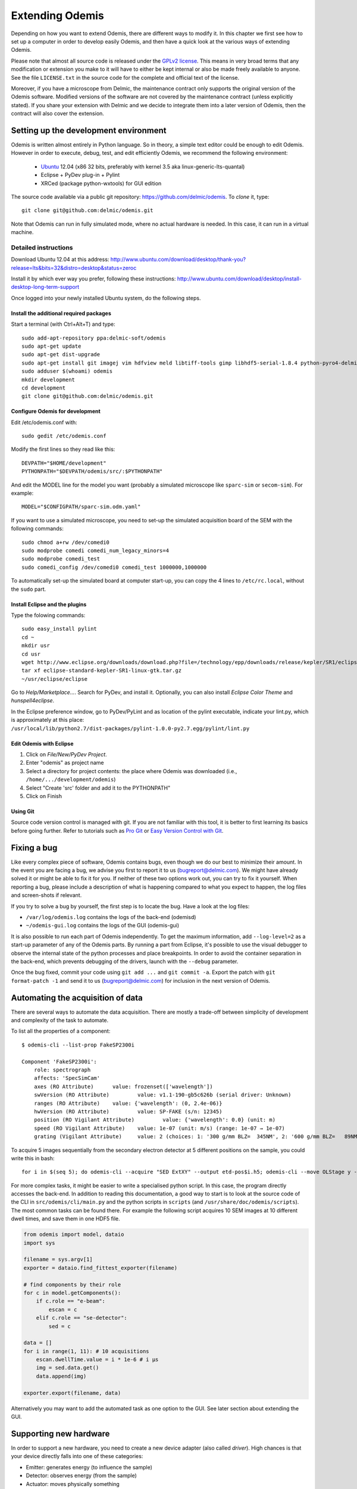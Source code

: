 ****************
Extending Odemis
****************

Depending on how you want to extend Odemis, there are different ways to modify
it. In this chapter we first see how to set up a computer in order to develop 
easily Odemis, and then have a quick look at the various ways of extending 
Odemis.

Please note that almost all source code is released under the `GPLv2 license 
<http://gnu.org/licenses/old-licenses/gpl-2.0.html>`_.
This means in very broad terms that any modification or extension you make to it
will have to either be kept internal or also be made freely available to anyone.
See the file ``LICENSE.txt`` in the source code for the complete and official text 
of the license.

Moreover, if you have a microscope from Delmic, the maintenance contract only
supports the original version of the Odemis software. Modified versions of the
software are not covered by the maintenance contract (unless explicitly stated).
If you share your extension with Delmic and we decide to integrate them into a
later version of Odemis, then the contract will also cover the extension.

Setting up the development environment
======================================

Odemis is written almost entirely in Python language. So in theory, a simple
text editor could be enough to edit Odemis. However in order to execute, debug,
test, and edit efficiently Odemis, we recommend the following environment:

 * `Ubuntu <http://www.ubuntu.com>`_ 12.04 (x86 32 bits, preferably with kernel 3.5 aka linux-generic-lts-quantal)
 * Eclipse + PyDev plug-in + Pylint
 * XRCed (package python-wxtools) for GUI edition

The source code available via a public git repository: https://github.com/delmic/odemis.
To *clone* it, type::

   git clone git@github.com:delmic/odemis.git

Note that Odemis can run in fully simulated mode, where no actual hardware is
needed. In this case, it can run in a virtual machine.

Detailed instructions
---------------------

Download Ubuntu 12.04 at this address:
http://www.ubuntu.com/download/desktop/thank-you?release=lts&bits=32&distro=desktop&status=zeroc

Install it by which ever way you prefer, following these instructions:
http://www.ubuntu.com/download/desktop/install-desktop-long-term-support

Once logged into your newly installed Ubuntu system, do the following steps.

Install the additional required packages
""""""""""""""""""""""""""""""""""""""""
Start a terminal (with Ctrl+Alt+T) and type::
 
    sudo add-apt-repository ppa:delmic-soft/odemis
    sudo apt-get update
    sudo apt-get dist-upgrade
    sudo apt-get install git imagej vim hdfview meld libtiff-tools gimp libhdf5-serial-1.8.4 python-pyro4-delmic odemis fluodb python-wxtools python-setuptools python-sphinx inkscape dia-gnome texlive pngcrush
    sudo adduser $(whoami) odemis
    mkdir development
    cd development
    git clone git@github.com:delmic/odemis.git

Configure Odemis for development
""""""""""""""""""""""""""""""""
Edit /etc/odemis.conf with::

    sudo gedit /etc/odemis.conf

Modify the first lines so they read like this::

    DEVPATH="$HOME/development"
    PYTHONPATH="$DEVPATH/odemis/src/:$PYTHONPATH"

And edit the MODEL line for the model you want (probably a simulated microscope
like ``sparc-sim`` or ``secom-sim``). For example::

    MODEL="$CONFIGPATH/sparc-sim.odm.yaml"
    
If you want to use a simulated microscope, you need to set-up the simulated
acquisition board of the SEM with the following commands::

    sudo chmod a+rw /dev/comedi0
    sudo modprobe comedi comedi_num_legacy_minors=4
    sudo modprobe comedi_test
    sudo comedi_config /dev/comedi0 comedi_test 1000000,1000000

To automatically set-up the simulated board at computer start-up, you can copy
the 4 lines to ``/etc/rc.local``, without the ``sudo`` part.

Install Eclipse and the plugins
"""""""""""""""""""""""""""""""
Type the folowing commands::

    sudo easy_install pylint
    cd ~
    mkdir usr
    cd usr
    wget http://www.eclipse.org/downloads/download.php?file=/technology/epp/downloads/release/kepler/SR1/eclipse-standard-kepler-SR1-linux-gtk.tar.gz
    tar xf eclipse-standard-kepler-SR1-linux-gtk.tar.gz
    ~/usr/eclipse/eclipse
 
Go to *Help/Marketplace...*. Search for PyDev, and install it.
Optionally, you can also install *Eclipse Color Theme* and *hunspell4eclipse*.
 
In the Eclipse preference window, go to PyDev/PyLint and as location of the 
pylint executable, indicate your lint.py, which is approximately at this place:
``/usr/local/lib/python2.7/dist-packages/pylint-1.0.0-py2.7.egg/pylint/lint.py``

Edit Odemis with Eclipse
"""""""""""""""""""""""""

1. Click on *File/New/PyDev Project*.

2. Enter "odemis" as project name

3. Select a directory for project contents: the place where Odemis was downloaded (i.e., ``/home/.../development/odemis``)
 
4. Select "Create 'src' folder and add it to the PYTHONPATH"

5. Click on Finish

Using Git
"""""""""

Source code version control is managed with git. If you are not familiar with 
this tool, it is better to first learning its basics before going further. Refer
to tutorials such as `Pro Git <http://git-scm.com/book>`_ or
`Easy Version Control with Git <http://net.tutsplus.com/tutorials/other/easy-version-control-with-git/>`_.

Fixing a bug
============

Like every complex piece of software, Odemis contains bugs, even though we do
our best to minimize their amount. In the event you are facing a bug, we advise
you first to report it to us (bugreport@delmic.com). We might have already solved it
or might be able to fix it for you. If neither of these two options work out,
you can try to fix it yourself. When reporting a bug, please include a
description of what is happening compared to what you expect to happen, the log
files and screen-shots if relevant.

If you try to solve a bug by yourself, the first step is to locate the bug. 
Have a look at the log files:

* ``/var/log/odemis.log`` contains the logs of the back-end (odemisd)
* ``~/odemis-gui.log`` contains the logs of the GUI (odemis-gui)

It is also possible to run each part of Odemis independently. To get the maximum
information, add ``--log-level=2`` as a start-up parameter of any of the Odemis 
parts. By running a part from Eclipse, it's possible to use the visual debugger
to observe the internal state of the python processes and place breakpoints.
In order to avoid the container separation in the back-end, which prevents 
debugging of the drivers, launch with the ``--debug`` parameter.

Once the bug fixed, commit your code using ``git add ...`` and ``git commit -a``.
Export the patch with ``git format-patch -1`` and send it to us 
(bugreport@delmic.com) for inclusion in the next version of Odemis.


Automating the acquisition of data
==================================

There are several ways to automate the data acquisition. There are mostly a
trade-off between simplicity of development and complexity of the task to
automate.

.. only:: html

    For the easiest tasks, a shell script calling the CLI might be the
    most appropriate way. See the CLI help command for a list of all possible
    commands (``odemis-cli --help``). For example, to list all the available hardware
    components::

        $ odemis-cli --list

        SimSPARC	role:sparc
          ↳ ARSimCam	role:ccd
          ↳ SED ExtXY	role:se-detector
          ↳ FakeSpec10	role:spectrometer
            ↳ FakeSP2300i	role:spectrograph
            ↳ SpecSimCam	role:sp-ccd
          ↳ EBeam ExtXY	role:e-beam
          ↳ MirrorMover	role:mirror
     
.. only:: pdf

    For the easiest tasks, a shell script calling the CLI might be the
    most appropriate way. See the CLI help command for a list of all possible
    commands (``odemis-cli --help``). For example, to list all the available hardware
    components::

        $ odemis-cli --list

        SimSPARC	role:sparc
          > ARSimCam	role:ccd
          > SED ExtXY	role:se-detector
          > FakeSpec10	role:spectrometer
            > FakeSP2300i	role:spectrograph
            > SpecSimCam	role:sp-ccd
          > EBeam ExtXY	role:e-beam
          > MirrorMover	role:mirror

To list all the properties of a component::

    $ odemis-cli --list-prop FakeSP2300i
     
    Component 'FakeSP2300i':
        role: spectrograph
        affects: 'SpecSimCam'
        axes (RO Attribute)	 value: frozenset(['wavelength'])
        swVersion (RO Attribute)	 value: v1.1-190-gb5c626b (serial driver: Unknown)
        ranges (RO Attribute)	 value: {'wavelength': (0, 2.4e-06)}
        hwVersion (RO Attribute)	 value: SP-FAKE (s/n: 12345)
        position (RO Vigilant Attribute)	 value: {'wavelength': 0.0} (unit: m)
        speed (RO Vigilant Attribute)	 value: 1e-07 (unit: m/s) (range: 1e-07 → 1e-07)
        grating (Vigilant Attribute)	 value: 2 (choices: 1: '300 g/mm BLZ=  345NM', 2: '600 g/mm BLZ=   89NM', 3: '1200 g/mm BLZ= 700NM')

.. note:
    When the name of a component which contains spaces is given as a 
    parameter, it should be put into quotes, such as ``"EBeam ExtXY"``.

To acquire
5 images sequentially from the secondary electron detector at 5 different 
positions on the sample, you could write this in bash::

    for i in $(seq 5); do odemis-cli --acquire "SED ExtXY" --output etd-pos$i.h5; odemis-cli --move OLStage y -100; done

For more complex tasks, it might be easier to write a specialised python script.
In this case, the program directly accesses the back-end. In addition to reading
this documentation, a good way to start is to look at the source code of the CLI
in ``src/odemis/cli/main.py`` and the python
scripts in ``scripts`` (and ``/usr/share/doc/odemis/scripts``). The most common 
tasks can be found there. For example the following script acquires 10 SEM images
at 10 different dwell times, and save them in one HDF5 file.

.. code-block:: python

    from odemis import model, dataio
    import sys

    filename = sys.argv[1]
    exporter = dataio.find_fittest_exporter(filename)

    # find components by their role
    for c in model.getComponents():
        if c.role == "e-beam":
            escan = c
        elif c.role == "se-detector":
            sed = c

    data = []
    for i in range(1, 11): # 10 acquisitions
        escan.dwellTime.value = i * 1e-6 # i µs
        img = sed.data.get()
        data.append(img)
        
    exporter.export(filename, data)

Alternatively you may want to add the automated task as one option to the GUI.
See later section about extending the GUI.

Supporting new hardware
=======================

In order to support a new hardware, you need to create a new device adapter (also
called *driver*). High chances is that your device directly falls into one of these
categories:

* Emitter: generates energy (to influence the sample)
* Detector: observes energy (from the sample)
* Actuator: moves physically something

To create a new device adapter, add a python module to the ``src/odemis/drivers/``
directory following the interface for the specific type of component (see the back-end API).

Add a test class to the test directory which instantiates the component and at
least detects whether the component is connected or not (scan() and selfTest()
methods) and does basic tasks (e.g., acquiring an image or moving an actuator).

Update the microscope configuration file for instantiating the microscope with the
parameters for your new driver.

Do not forget to commit your code using ``git add ...`` and ``git commit -a``.
Optionally, send your extension to Delmic as a git patch or a github merge request.

Adding a feature to the Graphical User Interface
================================================

Note that it's not recommended to modify the GUI before you are already quite
familiar with Odemis' code. In particular, there is no API for extending the 
interface, and therefore you'll most likely need to modify the code in many 
different files.

To edit the interface, you should use XRCed, by typing this (with the right paths)::

    PYTHONPATH=./src/ /usr/local/lib/python2.7/dist-packages/wx-2.9.4-gtk2/wx/tools python src/odemis/gui/launch_xrced.py

If you add/modify an image (used as a GUI element, not a microscope acquisition), 
it should be done in ``src/odemis/gui/img``. After the modifications, you need to 
regenerate the ``data.py`` file::

    cd src/odemis/gui/img
    ./images2python


Speed optimization
===================
First, you need to profile the code to see where is the bottleneck. This allows
to run the profiler on the GUI::

    PYTHONPATH=./src/ python -m cProfile -o odemis.profile src/odemis/gui/main.py

Then use the features you want to measure/optimize, and eventually close the GUI.

After the program is closed, you can read the profile with the following commands::

    python -m pstats odemis.profile
    > sort time
    > stats

